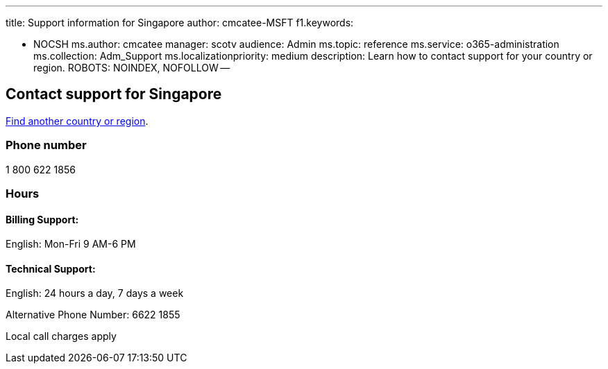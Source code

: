 '''

title: Support information for Singapore author: cmcatee-MSFT f1.keywords:

* NOCSH ms.author: cmcatee manager: scotv audience: Admin ms.topic: reference ms.service: o365-administration ms.collection: Adm_Support ms.localizationpriority: medium description: Learn how to contact support for your country or region.
ROBOTS: NOINDEX, NOFOLLOW --

== Contact support for Singapore

xref:../get-help-support.adoc[Find another country or region].

=== Phone number

1 800 622 1856

=== Hours

==== Billing Support:

English: Mon-Fri 9 AM-6 PM

==== Technical Support:

English: 24 hours a day, 7 days a week

Alternative Phone Number: 6622 1855

Local call charges apply
